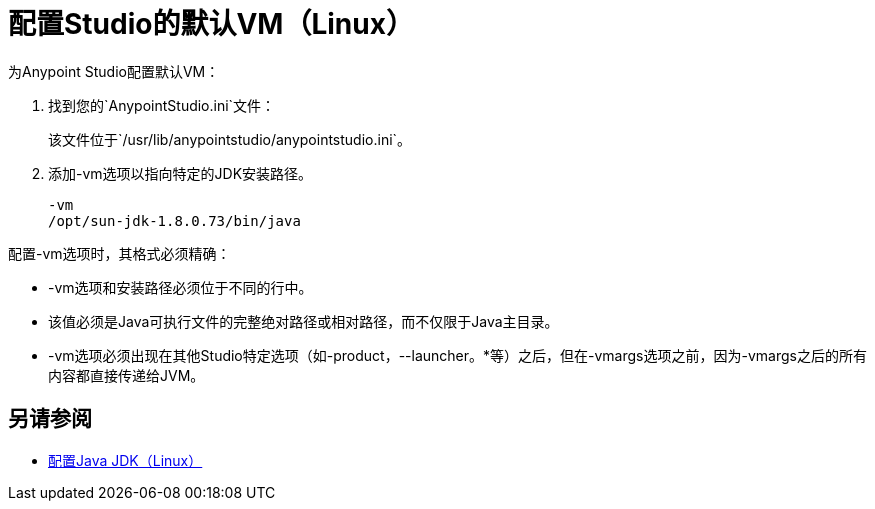 = 配置Studio的默认VM（Linux）

为Anypoint Studio配置默认VM：

. 找到您的`AnypointStudio.ini`文件：
+
该文件位于`/usr/lib/anypointstudio/anypointstudio.ini`。
. 添加-vm选项以指向特定的JDK安装路径。
+
[source,sample,linenums]
----
-vm
/opt/sun-jdk-1.8.0.73/bin/java
----

配置-vm选项时，其格式必须精确：

*  -vm选项和安装路径必须位于不同的行中。
* 该值必须是Java可执行文件的完整绝对路径或相对路径，而不仅限于Java主目录。
*  -vm选项必须出现在其他Studio特定选项（如-product，--launcher。*等）之后，但在-vmargs选项之前，因为-vmargs之后的所有内容都直接传递给JVM。

== 另请参阅

*  link:/anypoint-studio/v/7.1/jdk-requirement-lnx-worflow[配置Java JDK（Linux）]
